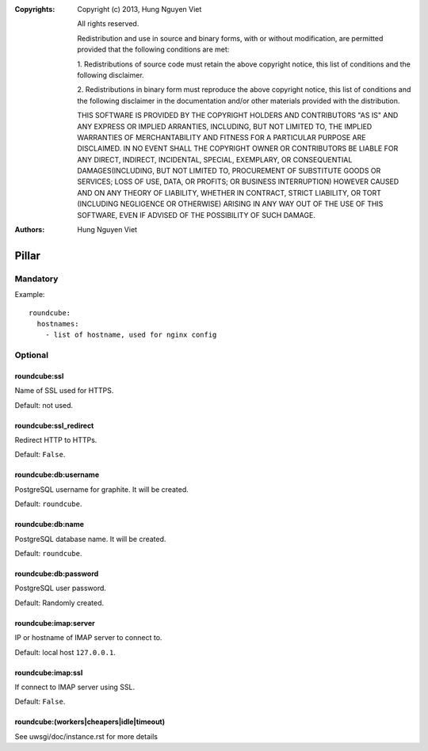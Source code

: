 :Copyrights: Copyright (c) 2013, Hung Nguyen Viet

             All rights reserved.

             Redistribution and use in source and binary forms, with or without
             modification, are permitted provided that the following conditions
             are met:

             1. Redistributions of source code must retain the above copyright
             notice, this list of conditions and the following disclaimer.

             2. Redistributions in binary form must reproduce the above
             copyright notice, this list of conditions and the following
             disclaimer in the documentation and/or other materials provided
             with the distribution.

             THIS SOFTWARE IS PROVIDED BY THE COPYRIGHT HOLDERS AND CONTRIBUTORS
             "AS IS" AND ANY EXPRESS OR IMPLIED ARRANTIES, INCLUDING, BUT NOT
             LIMITED TO, THE IMPLIED WARRANTIES OF MERCHANTABILITY AND FITNESS
             FOR A PARTICULAR PURPOSE ARE DISCLAIMED. IN NO EVENT SHALL THE
             COPYRIGHT OWNER OR CONTRIBUTORS BE LIABLE FOR ANY DIRECT, INDIRECT,
             INCIDENTAL, SPECIAL, EXEMPLARY, OR CONSEQUENTIAL DAMAGES(INCLUDING,
             BUT NOT LIMITED TO, PROCUREMENT OF SUBSTITUTE GOODS OR SERVICES;
             LOSS OF USE, DATA, OR PROFITS; OR BUSINESS INTERRUPTION) HOWEVER
             CAUSED AND ON ANY THEORY OF LIABILITY, WHETHER IN CONTRACT, STRICT
             LIABILITY, OR TORT (INCLUDING NEGLIGENCE OR OTHERWISE) ARISING IN
             ANY WAY OUT OF THE USE OF THIS SOFTWARE, EVEN IF ADVISED OF THE
             POSSIBILITY OF SUCH DAMAGE.
:Authors: - Hung Nguyen Viet

Pillar
======

Mandatory
---------

Example::

  roundcube:
    hostnames:
      - list of hostname, used for nginx config

Optional
--------

roundcube:ssl
~~~~~~~~~~~~~

Name of SSL used for HTTPS.

Default: not used.

roundcube:ssl_redirect
~~~~~~~~~~~~~~~~~~~~~~

Redirect HTTP to HTTPs.

Default: ``False``.

roundcube:db:username
~~~~~~~~~~~~~~~~~~~~~

PostgreSQL username for graphite. It will be created.

Default: ``roundcube``.

roundcube:db:name
~~~~~~~~~~~~~~~~~

PostgreSQL database name. It will be created.

Default: ``roundcube``.

roundcube:db:password
~~~~~~~~~~~~~~~~~~~~~

PostgreSQL user password.

Default: Randomly created.

roundcube:imap:server
~~~~~~~~~~~~~~~~~~~~~

IP or hostname of IMAP server to connect to.

Default: local host ``127.0.0.1``.

roundcube:imap:ssl
~~~~~~~~~~~~~~~~~~

If connect to IMAP server using SSL.

Default: ``False``.

roundcube:(workers|cheapers|idle|timeout)
~~~~~~~~~~~~~~~~~~~~~~~~~~~~~~~~~~~~~~~~~

See uwsgi/doc/instance.rst for more details
